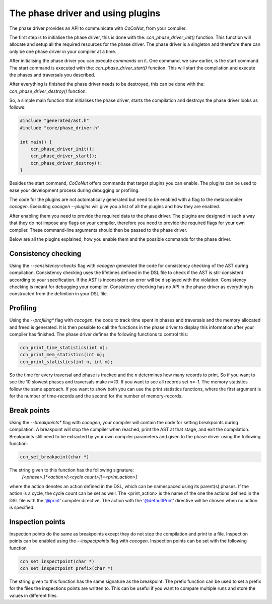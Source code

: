 The phase driver and using plugins
==================================

The phase driver provides an API to communicate with *CoCoNut*, from your compiler.

The first step is to initialise the phase driver, this is done with the: *ccn_phase_driver_init()* function.
This function will allocate and setup all the required resources for the phase driver. The phase driver is a
singleton and therefore there can only be one phase driver in your compiler at a time.

After initialising the phase driver you can execute *commands* on it. One command, we saw earlier, is
the start command. The start command is executed with the: *ccn_phase_driver_start()* function.
This will start the compilation and execute the phases and traversals you described.

After everything is finished the phase driver needs to be destroyed, this can be done with the: *ccn_phase_driver_destroy()* function.

So, a simple main function that initialises the phase driver, starts the compilation and destroys the phase driver looks as follows:

.. code-block:: C

    #include "generated/ast.h"
    #include "core/phase_driver.h"

    int main() {
        ccn_phase_driver_init();
        ccn_phase_driver_start();
        ccn_phase_driver_destroy();
    }


Besides the start command, *CoCoNut* offers commands that target plugins you can enable.
The plugins can be used to ease your development process during debugging or profiling.

The code for the plugins are not automatically generated but need to be enabled with a flag
to the metacompiler *cocogen*. Executing *cocogen --plugins* will give you a list of all the
plugins and how they are enabled.

After enabling them you need to provide the required data to the phase driver. The plugins
are designed in such a way that they do not impose any flags on your compiler, therefore
you need to provide the required flags for your own compiler. These command-line
arguments should then be passed to the phase driver.

Below are all the plugins explained, how you enable them and the possible commands for the phase driver.


====================
Consistency checking
====================
Using the *--consistency-checks* flag with *cocogen* generated the code for consistency checking of the AST during compilation.
Consistency checking uses the lifetimes defined in the DSL file to check if the AST is still consistent according
to your specification. If the AST is inconsistent an error will be displayed with the violation. Consistency checking
is meant for debugging your compiler. Consistency checking has no API in the phase driver as everything is constructed
from the definition in your DSL file.


=========
Profiling
=========
Using the *--profiling** flag with *cocogen*, the code to track time spent in phases and traversals and the memory
allocated and freed is generated. It is then possible to call the functions in the phase driver to display this
information after your compiler has finished. The phase driver defines the following functions to control this:

.. code-block:: C

    ccn_print_time_statistics(int n);
    ccn_print_mem_statistics(int m);
    ccn_print_statistics(int n, int m);

So the time for every traversal and phase is tracked and the *n* determines how many records to print.
So if you want to see the 10 slowest phases and traversals make *n=10*. If you want to see all records set *n=-1*.
The memory statistics follow the same approach. If you want to show both you can use the print statistics functions, where the first argument is for the number of time-records and the second for the number of memory-records.


============
Break points
============
Using the *--breakpoints** flag with *cocogen*, your compiler will contain the code for setting breakpoints during compilation.
A breakpoint will stop the compiler when reached, print the AST at that stage, and exit the compilation.
Breakpoints still need to be extracted by your own compiler parameters and given to the phase driver using
the following function:

.. code-block:: C

        ccn_set_breakpoint(char *)

The string given to this function has the following signature: \
    *[<phase>.]*<action>[:<cycle count>][=<print\_action>]*

where the action denotes an action defined in the DSL, which can be
namespaced using its parent(s) phases. If the action is a cycle, the cycle count can be set as well.
The <print\_action> is the name of the one the actions defined in the DSL file with the '@print' compiler directive.
The action with the '@defaultPrint' directive will be chosen when no action is specified.

=================
Inspection points
=================
Inspection points do the same as breakpoints except they do not stop the compilation and print to a file. Inspection points can
be enabled using the *--inspectpoints* flag with *cocogen*. Inspection points can be set with the following function

.. code-block:: C

    ccn_set_inspectpoint(char *)
    ccn_set_inspectpoint_prefix(char *)

The string given to this function has the same signature as the breakpoint.
The prefix function can be used to set a prefix for the files the inspections points are written to. This can be useful if you
want to compare multiple runs and store the values in different files.


